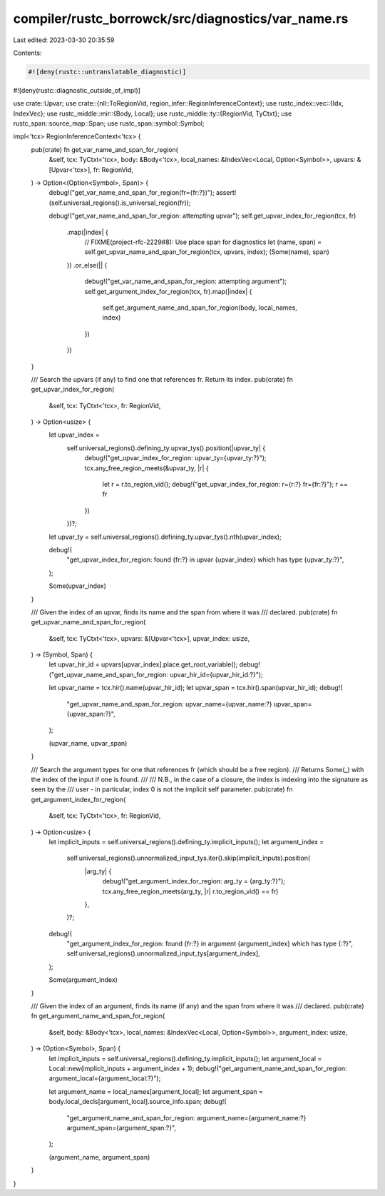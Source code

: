 compiler/rustc_borrowck/src/diagnostics/var_name.rs
===================================================

Last edited: 2023-03-30 20:35:59

Contents:

.. code-block:: rs

    #![deny(rustc::untranslatable_diagnostic)]
#![deny(rustc::diagnostic_outside_of_impl)]

use crate::Upvar;
use crate::{nll::ToRegionVid, region_infer::RegionInferenceContext};
use rustc_index::vec::{Idx, IndexVec};
use rustc_middle::mir::{Body, Local};
use rustc_middle::ty::{RegionVid, TyCtxt};
use rustc_span::source_map::Span;
use rustc_span::symbol::Symbol;

impl<'tcx> RegionInferenceContext<'tcx> {
    pub(crate) fn get_var_name_and_span_for_region(
        &self,
        tcx: TyCtxt<'tcx>,
        body: &Body<'tcx>,
        local_names: &IndexVec<Local, Option<Symbol>>,
        upvars: &[Upvar<'tcx>],
        fr: RegionVid,
    ) -> Option<(Option<Symbol>, Span)> {
        debug!("get_var_name_and_span_for_region(fr={fr:?})");
        assert!(self.universal_regions().is_universal_region(fr));

        debug!("get_var_name_and_span_for_region: attempting upvar");
        self.get_upvar_index_for_region(tcx, fr)
            .map(|index| {
                // FIXME(project-rfc-2229#8): Use place span for diagnostics
                let (name, span) = self.get_upvar_name_and_span_for_region(tcx, upvars, index);
                (Some(name), span)
            })
            .or_else(|| {
                debug!("get_var_name_and_span_for_region: attempting argument");
                self.get_argument_index_for_region(tcx, fr).map(|index| {
                    self.get_argument_name_and_span_for_region(body, local_names, index)
                })
            })
    }

    /// Search the upvars (if any) to find one that references fr. Return its index.
    pub(crate) fn get_upvar_index_for_region(
        &self,
        tcx: TyCtxt<'tcx>,
        fr: RegionVid,
    ) -> Option<usize> {
        let upvar_index =
            self.universal_regions().defining_ty.upvar_tys().position(|upvar_ty| {
                debug!("get_upvar_index_for_region: upvar_ty={upvar_ty:?}");
                tcx.any_free_region_meets(&upvar_ty, |r| {
                    let r = r.to_region_vid();
                    debug!("get_upvar_index_for_region: r={r:?} fr={fr:?}");
                    r == fr
                })
            })?;

        let upvar_ty = self.universal_regions().defining_ty.upvar_tys().nth(upvar_index);

        debug!(
            "get_upvar_index_for_region: found {fr:?} in upvar {upvar_index} which has type {upvar_ty:?}",
        );

        Some(upvar_index)
    }

    /// Given the index of an upvar, finds its name and the span from where it was
    /// declared.
    pub(crate) fn get_upvar_name_and_span_for_region(
        &self,
        tcx: TyCtxt<'tcx>,
        upvars: &[Upvar<'tcx>],
        upvar_index: usize,
    ) -> (Symbol, Span) {
        let upvar_hir_id = upvars[upvar_index].place.get_root_variable();
        debug!("get_upvar_name_and_span_for_region: upvar_hir_id={upvar_hir_id:?}");

        let upvar_name = tcx.hir().name(upvar_hir_id);
        let upvar_span = tcx.hir().span(upvar_hir_id);
        debug!(
            "get_upvar_name_and_span_for_region: upvar_name={upvar_name:?} upvar_span={upvar_span:?}",
        );

        (upvar_name, upvar_span)
    }

    /// Search the argument types for one that references fr (which should be a free region).
    /// Returns Some(_) with the index of the input if one is found.
    ///
    /// N.B., in the case of a closure, the index is indexing into the signature as seen by the
    /// user - in particular, index 0 is not the implicit self parameter.
    pub(crate) fn get_argument_index_for_region(
        &self,
        tcx: TyCtxt<'tcx>,
        fr: RegionVid,
    ) -> Option<usize> {
        let implicit_inputs = self.universal_regions().defining_ty.implicit_inputs();
        let argument_index =
            self.universal_regions().unnormalized_input_tys.iter().skip(implicit_inputs).position(
                |arg_ty| {
                    debug!("get_argument_index_for_region: arg_ty = {arg_ty:?}");
                    tcx.any_free_region_meets(arg_ty, |r| r.to_region_vid() == fr)
                },
            )?;

        debug!(
            "get_argument_index_for_region: found {fr:?} in argument {argument_index} which has type {:?}",
            self.universal_regions().unnormalized_input_tys[argument_index],
        );

        Some(argument_index)
    }

    /// Given the index of an argument, finds its name (if any) and the span from where it was
    /// declared.
    pub(crate) fn get_argument_name_and_span_for_region(
        &self,
        body: &Body<'tcx>,
        local_names: &IndexVec<Local, Option<Symbol>>,
        argument_index: usize,
    ) -> (Option<Symbol>, Span) {
        let implicit_inputs = self.universal_regions().defining_ty.implicit_inputs();
        let argument_local = Local::new(implicit_inputs + argument_index + 1);
        debug!("get_argument_name_and_span_for_region: argument_local={argument_local:?}");

        let argument_name = local_names[argument_local];
        let argument_span = body.local_decls[argument_local].source_info.span;
        debug!(
            "get_argument_name_and_span_for_region: argument_name={argument_name:?} argument_span={argument_span:?}",
        );

        (argument_name, argument_span)
    }
}


